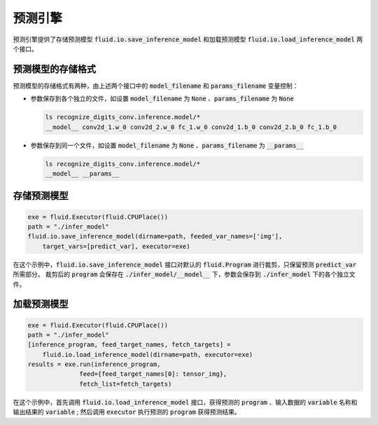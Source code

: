 ..  _api_guide_inference:

#########
预测引擎
#########

预测引擎提供了存储预测模型 :code:`fluid.io.save_inference_model` 和加载预测模型 :code:`fluid.io.load_inference_model` 两个接口。

预测模型的存储格式
=================

预测模型的存储格式有两种，由上述两个接口中的 :code:`model_filename` 和 :code:`params_filename` 变量控制：

- 参数保存到各个独立的文件，如设置 :code:`model_filename` 为 :code:`None` 、:code:`params_filename` 为 :code:`None`

  .. code-block:: bash

      ls recognize_digits_conv.inference.model/*
      __model__ conv2d_1.w_0 conv2d_2.w_0 fc_1.w_0 conv2d_1.b_0 conv2d_2.b_0 fc_1.b_0

- 参数保存到同一个文件，如设置 :code:`model_filename` 为 :code:`None` 、:code:`params_filename` 为 :code:`__params__`

  .. code-block:: bash

      ls recognize_digits_conv.inference.model/*
      __model__ __params__

存储预测模型
===========

.. code-block:: python

    exe = fluid.Executor(fluid.CPUPlace())
    path = "./infer_model"
    fluid.io.save_inference_model(dirname=path, feeded_var_names=['img'], 
        target_vars=[predict_var], executor=exe)

在这个示例中，:code:`fluid.io.save_inference_model` 接口对默认的 :code:`fluid.Program` 进行裁剪，只保留预测 :code:`predict_var` 所需部分。
裁剪后的 :code:`program` 会保存在 :code:`./infer_model/__model__` 下，参数会保存到 :code:`./infer_model` 下的各个独立文件。

加载预测模型
===========

.. code-block:: python

    exe = fluid.Executor(fluid.CPUPlace())
    path = "./infer_model"
    [inference_program, feed_target_names, fetch_targets] = 
        fluid.io.load_inference_model(dirname=path, executor=exe)
    results = exe.run(inference_program,
                  feed={feed_target_names[0]: tensor_img},
                  fetch_list=fetch_targets)

在这个示例中，首先调用 :code:`fluid.io.load_inference_model` 接口，获得预测的 :code:`program` 、输入数据的 :code:`variable` 名称和输出结果的 :code:`variable` ;
然后调用 :code:`executor` 执行预测的 :code:`program` 获得预测结果。
